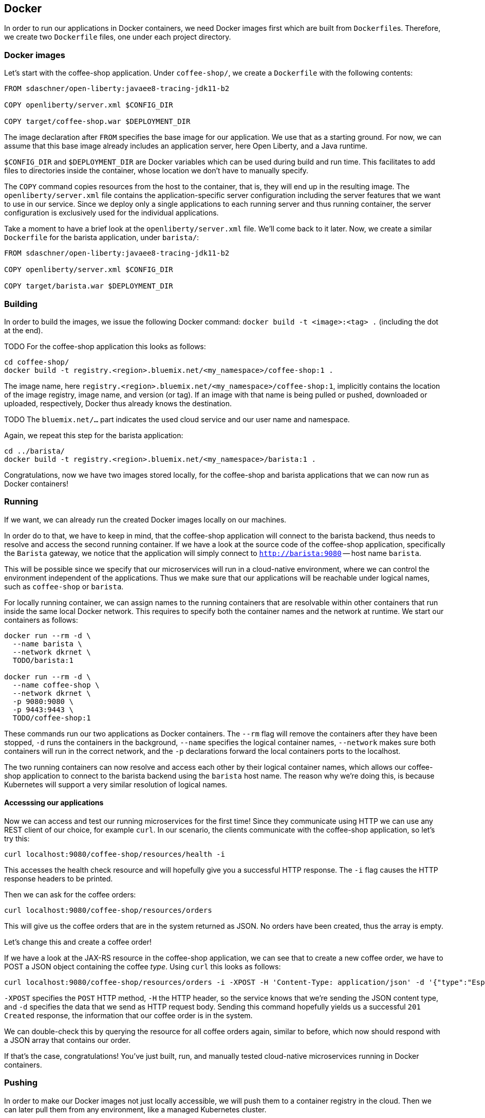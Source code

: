 == Docker

In order to run our applications in Docker containers, we need Docker images first which are built from ``Dockerfile``s.
Therefore, we create two `Dockerfile` files, one under each project directory.


=== Docker images

Let's start with the coffee-shop application.
Under `coffee-shop/`, we create a `Dockerfile` with the following contents:

[source,Dockerfile]
----
FROM sdaschner/open-liberty:javaee8-tracing-jdk11-b2

COPY openliberty/server.xml $CONFIG_DIR

COPY target/coffee-shop.war $DEPLOYMENT_DIR
----

The image declaration after `FROM` specifies the base image for our application.
We use that as a starting ground.
For now, we can assume that this base image already includes an application server, here Open Liberty, and a Java runtime.

`$CONFIG_DIR` and `$DEPLOYMENT_DIR` are Docker variables which can be used during build and run time.
This facilitates to add files to directories inside the container, whose location we don't have to manually specify.

The `COPY` command copies resources from the host to the container, that is, they will end up in the resulting image.
The `openliberty/server.xml` file contains the application-specific server configuration including the server features that we want to use in our service.
Since we deploy only a single applications to each running server and thus running container, the server configuration is exclusively used for the individual applications.

Take a moment to have a brief look at the `openliberty/server.xml` file.
We'll come back to it later.
Now, we create a similar `Dockerfile` for the barista application, under `barista/`:

[source,Dockerfile]
----
FROM sdaschner/open-liberty:javaee8-tracing-jdk11-b2

COPY openliberty/server.xml $CONFIG_DIR

COPY target/barista.war $DEPLOYMENT_DIR
----


=== Building

In order to build the images, we issue the following Docker command: `docker build -t <image>:<tag> .` (including the dot at the end).

TODO
For the coffee-shop application this looks as follows:

----
cd coffee-shop/
docker build -t registry.<region>.bluemix.net/<my_namespace>/coffee-shop:1 .
----

The image name, here `registry.<region>.bluemix.net/<my_namespace>/coffee-shop:1`, implicitly contains the location of the image registry, image name, and version (or tag).
If an image with that name is being pulled or pushed, downloaded or uploaded, respectively, Docker thus already knows the destination.

TODO
The `bluemix.net/...` part indicates the used cloud service and our user name and namespace.

Again, we repeat this step for the barista application:

----
cd ../barista/
docker build -t registry.<region>.bluemix.net/<my_namespace>/barista:1 .
----

Congratulations, now we have two images stored locally, for the coffee-shop and barista applications that we can now run as Docker containers!


=== Running

If we want, we can already run the created Docker images locally on our machines.

In order do to that, we have to keep in mind, that the coffee-shop application will connect to the barista backend, thus needs to resolve and access the second running container.
If we have a look at the source code of the coffee-shop application, specifically the `Barista` gateway, we notice that the application will simply connect to `http://barista:9080` -- host name `barista`.

This will be possible since we specify that our microservices will run in a cloud-native environment, where we can control the environment independent of the applications.
Thus we make sure that our applications will be reachable under logical names, such as `coffee-shop` or `barista`.

For locally running container, we can assign names to the running containers that are resolvable within other containers that run inside the same local Docker network.
This requires to specify both the container names and the network at runtime.
We start our containers as follows:

----
docker run --rm -d \
  --name barista \
  --network dkrnet \
  TODO/barista:1

docker run --rm -d \
  --name coffee-shop \
  --network dkrnet \
  -p 9080:9080 \
  -p 9443:9443 \
  TODO/coffee-shop:1
----

These commands run our two applications as Docker containers.
The `--rm` flag will remove the containers after they have been stopped, `-d` runs the containers in the background, `--name` specifies the logical container names, `--network` makes sure both containers will run in the correct network, and the `-p` declarations forward the local containers ports to the localhost.

The two running containers can now resolve and access each other by their logical container names, which allows our coffee-shop application to connect to the barista backend using the `barista` host name.
The reason why we're doing this, is because Kubernetes will support a very similar resolution of logical names.

==== Accesssing our applications

Now we can access and test our running microservices for the first time!
Since they communicate using HTTP we can use any REST client of our choice, for example `curl`.
In our scenario, the clients communicate with the coffee-shop application, so let's try this:

----
curl localhost:9080/coffee-shop/resources/health -i
----

This accesses the health check resource and will hopefully give you a successful HTTP response.
The `-i` flag causes the HTTP response headers to be printed.

Then we can ask for the coffee orders:

----
curl localhost:9080/coffee-shop/resources/orders
----

This will give us the coffee orders that are in the system returned as JSON.
No orders have been created, thus the array is empty.

Let's change this and create a coffee order!

If we have a look at the JAX-RS resource in the coffee-shop application, we can see that to create a new coffee order, we have to POST a JSON object containing the coffee _type_.
Using `curl` this looks as follows:

----
curl localhost:9080/coffee-shop/resources/orders -i -XPOST -H 'Content-Type: application/json' -d '{"type":"Espresso"}'
----

`-XPOST` specifies the `POST` HTTP method, `-H` the HTTP header, so the service knows that we're sending the JSON content type, and `-d` specifies the data that we send as HTTP request body.
Sending this command hopefully yields us a successful `201 Created` response, the information that our coffee order is in the system.

We can double-check this by querying the resource for all coffee orders again, similar to before, which now should respond with a JSON array that contains our order.

If that's the case, congratulations!
You've just built, run, and manually tested cloud-native microservices running in Docker containers.


=== Pushing

In order to make our Docker images not just locally accessible, we will push them to a container registry in the cloud.
Then we can later pull them from any environment, like a managed Kubernetes cluster.

We push our Docker images with the following commands:

----
TODO
docker push registry.<region>.bluemix.net/<my_namespace>/coffee-shop:1
docker push registry.<region>.bluemix.net/<my_namespace>/barista:1
----

You will notice, that the second `push` commands runs much faster and outputs that almost all layers already exist in the remote repository.
This thanks to the copy-on-write file system which Docker uses internally and save us developers an enormous amount of time and bandwidth.
The same is true for re-building images.
Docker recognizes which commands of the Docker build need to be re-executed, and only performs these and the following.

This is the reason why especially for cloud-native applications it makes sense to craft thin deployment artifacts.
The WAR files that comprise our applications only contain the business logic that is part of our application, no implementation details.
The base image, i.e. the application server or its configuration doesn't change that frequently, therefore we're mostly shipping our (small) application only.

Now, that our microservices are running as Docker containers already, let's see how we bring Kubernetes into the game in the link:03-kubernetes.adoc[next section].

